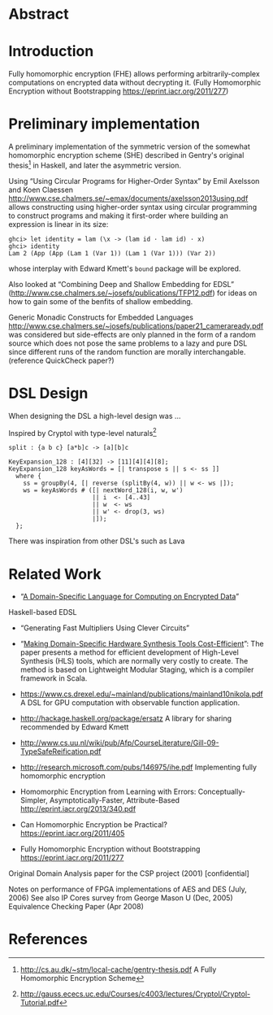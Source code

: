 * Abstract

* Introduction
Fully homomorphic encryption (FHE) allows performing
arbitrarily-complex computations on encrypted data without decrypting
it. (Fully Homomorphic Encryption without Bootstrapping https://eprint.iacr.org/2011/277)



* Preliminary implementation
A preliminary implementation of the symmetric version of the somewhat
homomorphic encryption scheme (SHE) described in Gentry's original
thesis[1] in Haskell, and later the asymmetric version.

Using “Using Circular Programs for Higher-Order Syntax” by Emil
Axelsson and Koen Claessen
http://www.cse.chalmers.se/~emax/documents/axelsson2013using.pdf
allows constructing using higher-order syntax using circular
programming to construct programs and making it first-order where
building an expression is linear in its size:

: ghci> let identity = lam (\x -> (lam id · lam id) · x)
: ghci> identity 
: Lam 2 (App (App (Lam 1 (Var 1)) (Lam 1 (Var 1))) (Var 2))

whose interplay with Edward Kmett's =bound= package will be explored.

Also looked at “Combining Deep and Shallow Embedding for EDSL”
(http://www.cse.chalmers.se/~josefs/publications/TFP12.pdf) for ideas
on how to gain some of the benfits of shallow embedding.

Generic Monadic Constructs for Embedded Languages
http://www.cse.chalmers.se/~josefs/publications/paper21_cameraready.pdf
was considered but side-effects are only planned in the form of a
random source which does not pose the same problems to a lazy and pure
DSL since different runs of the random function are morally
interchangable.(reference QuickCheck paper?)

* DSL Design
When designing the DSL a high-level design was ...

Inspired by Cryptol with type-level naturals[2]

: split : {a b c} [a*b]c -> [a][b]c

: KeyExpansion_128 : [4][32] -> [11][4][4][8];
: KeyExpansion_128 keyAsWords = [| transpose s || s <- ss ]]
:   where {
:     ss = groupBy(4, [| reverse (splitBy(4, w)) || w <- ws |]);
:     ws = keyAsWords # ([| nextWord_128(i, w, w')
:                        || i  <- [4..43]
:                        || w  <- ws
:                        || w' <- drop(3, ws)
:                        |]);
:   };

There was inspiration from other DSL's such as Lava 

* Related Work
+ “[[https://eprint.iacr.org/2011/561.pdf][A Domain-Specific Language for Computing on Encrypted Data]]”
Haskell-based EDSL 
+ “Generating Fast Multipliers Using Clever Circuits”
+ “[[https://drive.google.com/file/d/0ByALnB6PvvHEdlhGa01hQTcyckU/edit?usp=sharing][Making Domain-Specific Hardware Synthesis Tools Cost-Efficient]]”: The paper presents a method for efficient development of High-Level Synthesis (HLS) tools, which are normally very costly to create. The method is based on Lightweight Modular Staging, which is a compiler framework in Scala.

+ https://www.cs.drexel.edu/~mainland/publications/mainland10nikola.pdf A DSL for GPU computation with observable function application.

+ http://hackage.haskell.org/package/ersatz A library for sharing recommended by Edward Kmett

+ http://www.cs.uu.nl/wiki/pub/Afp/CourseLiterature/Gill-09-TypeSafeReification.pdf 

+ http://research.microsoft.com/pubs/146975/ihe.pdf Implementing fully homomorphic encryption

+ Homomorphic Encryption from Learning with Errors: Conceptually-Simpler, Asymptotically-Faster, Attribute-Based http://eprint.iacr.org/2013/340.pdf

+ Can Homomorphic Encryption be Practical? https://eprint.iacr.org/2011/405

+ Fully Homomorphic Encryption without Bootstrapping https://eprint.iacr.org/2011/277

Original Domain Analysis paper for the CSP project (2001) [confidential]

Notes on performance of FPGA implementations of AES and DES (July, 2006)
See also IP Cores survey from George Mason U (Dec, 2005) 
Equivalence Checking Paper (Apr 2008) 
* References
[1] http://cs.au.dk/~stm/local-cache/gentry-thesis.pdf A Fully Homomorphic Encryption Scheme
[2] http://gauss.ececs.uc.edu/Courses/c4003/lectures/Cryptol/Cryptol-Tutorial.pdf

